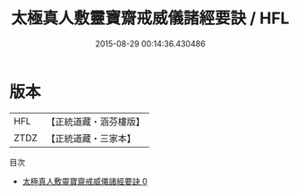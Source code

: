 #+TITLE: 太極真人敷靈寶齋戒威儀諸經要訣 / HFL

#+DATE: 2015-08-29 00:14:36.430486
* 版本
 |       HFL|【正統道藏・涵芬樓版】|
 |      ZTDZ|【正統道藏・三家本】|
目次
 - [[file:KR5b0235_000.txt][太極真人敷靈寶齋戒威儀諸經要訣 0]]
